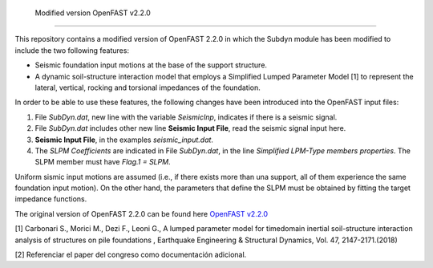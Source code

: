  Modified version OpenFAST v2.2.0 
---------------------------------

This repository contains a modified version of OpenFAST 2.2.0 in which the Subdyn module has been modified to include the two following features:

* Seismic foundation input motions at the base of the support structure. 
* A dynamic soil-structure interaction model that employs a Simplified Lumped Parameter Model [1] to represent the lateral, vertical, rocking and torsional impedances of the foundation.

In order to be able to use these features, the following changes have been introduced into the OpenFAST input files:

1. File *SubDyn.dat*, new line with the variable *SeismicInp*, indicates if there is a seismic signal.
2. File *SubDyn.dat* includes other new line **Seismic Input File**, read the seismic signal input here.
3. **Seismic Input File**, in the examples *seismic_input.dat*.
4. The *SLPM Coefficients* are indicated in File *SubDyn.dat*, in the line *Simplified LPM-Type members properties*. The SLPM member must have *Flag.1 = SLPM*.

Uniform sismic input motions are assumed (i.e., if there exists more than una support, all of them experience the same foundation input motion). On the other hand, the parameters that define the SLPM must be obtained by fitting the target impedance functions. 

The original version of OpenFAST 2.2.0 can be found here `OpenFAST v2.2.0 <https://github.com/OpenFAST/openfast/releases/tag/v2.2.0>`_

[1] Carbonari S., Morici M., Dezi F., Leoni G., A lumped parameter model for timedomain inertial soil-structure interaction analysis of structures on pile foundations , Earthquake Engineering & Structural Dynamics, Vol. 47, 2147-2171.(2018)

[2] Referenciar el paper del congreso como documentación adicional.
